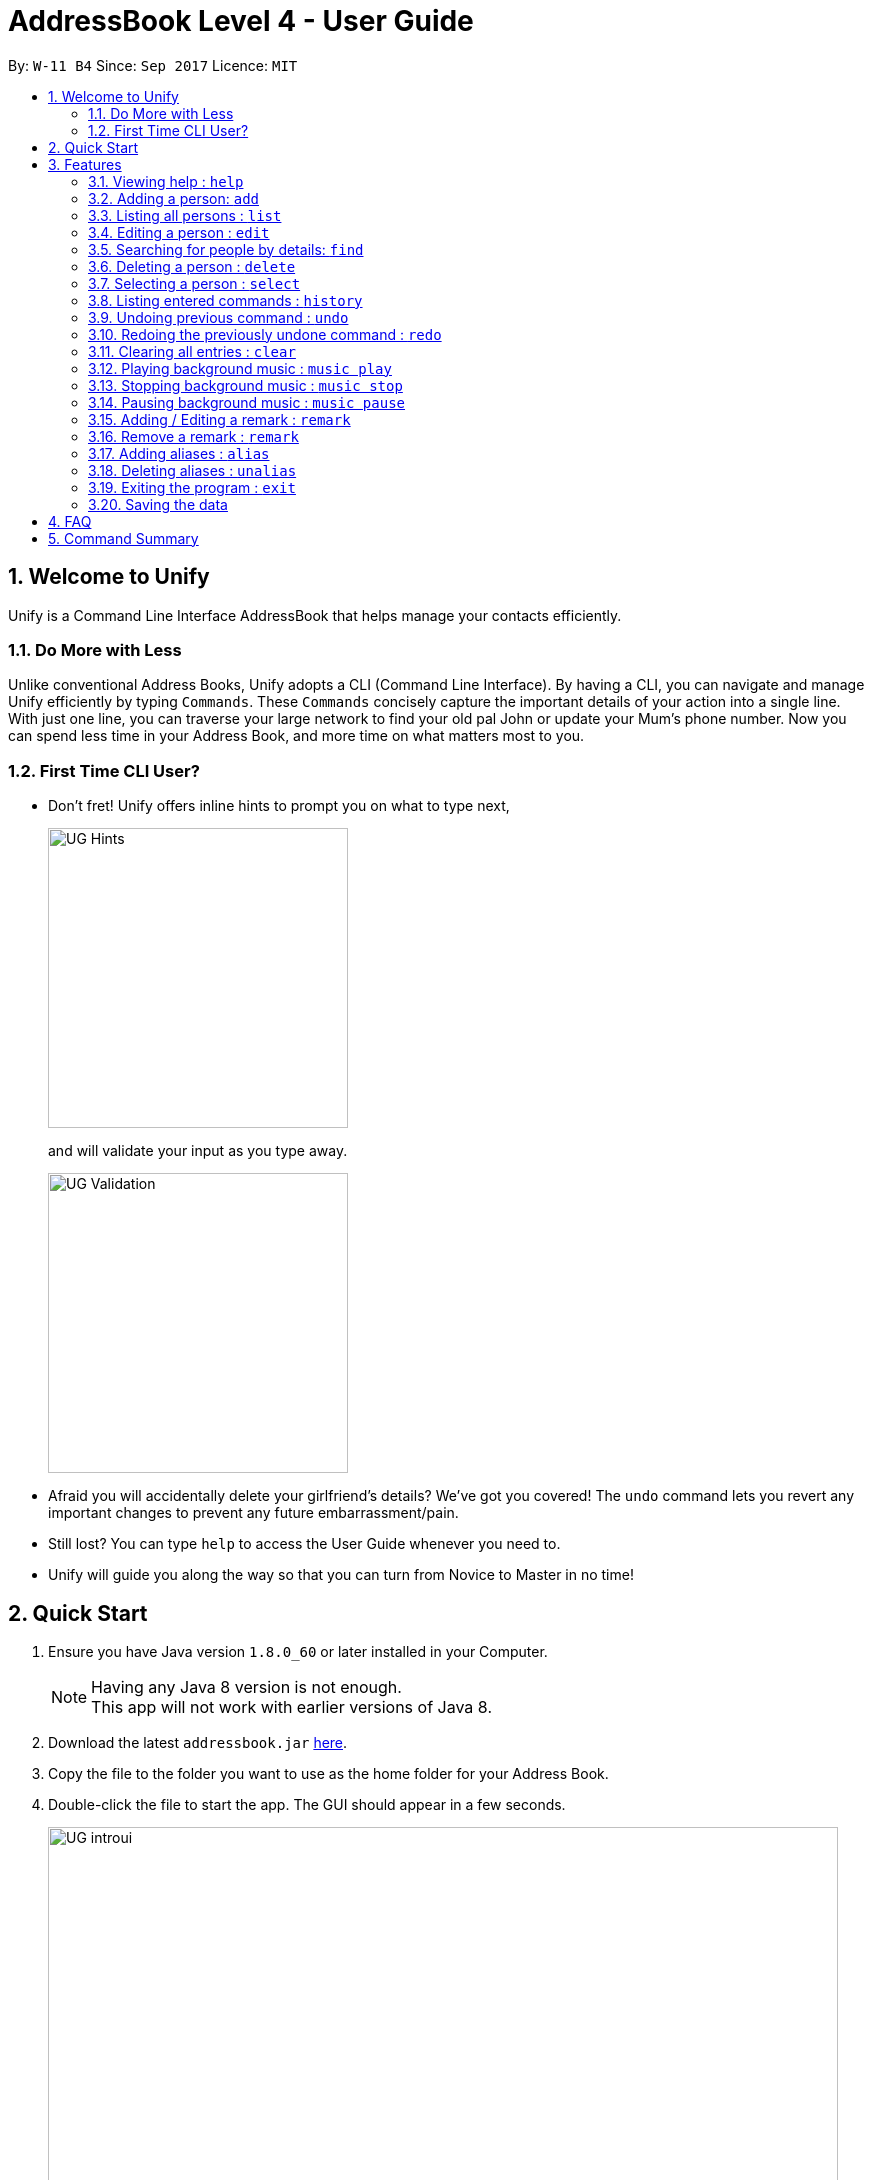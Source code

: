 = AddressBook Level 4 - User Guide
:toc:
:toc-title:
:toc-placement: preamble
:sectnums:
:imagesDir: images
:stylesDir: stylesheets
:experimental:
ifdef::env-github[]
:tip-caption: :bulb:
:note-caption: :information_source:
endif::[]
:repoURL: https://github.com/se-edu/addressbook-level4

By: `W-11 B4`      Since: `Sep 2017`      Licence: `MIT`

== Welcome to Unify
Unify is a Command Line Interface AddressBook that helps manage your contacts efficiently.

=== Do More with Less
Unlike conventional Address Books, Unify adopts a CLI (Command Line Interface).
By having a CLI, you can navigate and manage Unify efficiently by typing `Commands`.
These `Commands` concisely capture the important details of your action into a single line.
With just one line, you can traverse your large network to find your old pal John or update your Mum's phone number.
Now you can spend less time in your Address Book, and more time on what matters most to you.


=== First Time CLI User?

* Don't fret! Unify offers inline hints to prompt you on what to type next,
+
image::UG_Hints.png[width="300"]
+
and will validate your input as you type away. +
+
image::UG_Validation.png[width="300"]
+
* Afraid you will accidentally delete your girlfriend's details? We've got you covered! The `undo` command lets you revert any important changes to prevent any future embarrassment/pain. +
* Still lost? You can type `help` to access the User Guide whenever you need to. +
* Unify will guide you along the way so that you can turn from Novice to Master in no time! +


== Quick Start

.  Ensure you have Java version `1.8.0_60` or later installed in your Computer.
+
[NOTE]
Having any Java 8 version is not enough. +
This app will not work with earlier versions of Java 8.
+
.  Download the latest `addressbook.jar` link:{repoURL}/releases[here].
.  Copy the file to the folder you want to use as the home folder for your Address Book.
.  Double-click the file to start the app. The GUI should appear in a few seconds.
+
image::UG_introui.png[width="790"]
+
.  Type the command in the command box and press kbd:[Enter] to execute it. +
e.g. Typing *`help`* and pressing kbd:[Enter] will open the help window.
.  Some example commands you can try:

* *`list`* : lists all contacts
* **`add`**`n/John Doe p/98765432 e/johnd@example.com a/John street, block 123, #01-01` : adds a contact named `John Doe` to the Address Book.
* **`delete`**`3` : deletes the 3rd contact shown in the current list
* *`exit`* : exits the app

.  Refer to the link:#features[Features] section below for details of each command.

== Features

====
*Command Format*

* Words in `UPPER_CASE` are the parameters to be supplied by the user e.g. in `add n/NAME`, `NAME` is a parameter which can be used as `add n/John Doe`.
* Items in square brackets are optional e.g `n/NAME [t/TAG]` can be used as `n/John Doe t/friend` or as `n/John Doe`.
* Items with `…`​ after them can be used multiple times including zero times e.g. `[t/TAG]...` can be used as `{nbsp}` (i.e. 0 times), `t/friend`, `t/friend t/family` etc.
* Parameters can be in any order e.g. if the command specifies `n/NAME p/PHONE_NUMBER`, `p/PHONE_NUMBER n/NAME` is also acceptable.
====

=== Viewing help : `help`

Format: `help`

=== Adding a person: `add`

Adds a person to the address book +
Format: `add n/NAME p/PHONE_NUMBER e/EMAIL a/ADDRESS [t/TAG]...`
Alias: `a`

[TIP]
A person can have any number of tags (including 0)

Examples:

* `add n/John Doe p/98765432 e/johnd@example.com a/John street, block 123, #01-01`
* `add n/Betsy Crowe t/friend e/betsycrowe@example.com a/Newgate Prison p/1234567 t/criminal`

=== Listing all persons : `list`

Shows a list of all persons in the address book. +
Format: `list`
Alias: `l`

=== Editing a person : `edit`

Edits an existing person in the address book. +
Format: `edit INDEX [n/NAME] [p/PHONE] [e/EMAIL] [a/ADDRESS] [t/TAG]...`
Alias: `e`

****
* Edits the person at the specified `INDEX`. The index refers to the index number shown in the last person listing. The index *must be a positive integer* 1, 2, 3, ...
* At least one of the optional fields must be provided.
* Existing values will be updated to the input values.
* When editing tags, the existing tags of the person will be removed i.e adding of tags is not cumulative.
* You can remove all the person's tags by typing `t/` without specifying any tags after it.
****

Examples:

* `edit 1 p/91234567 e/johndoe@example.com` +
Edits the phone number and email address of the 1st person to be `91234567` and `johndoe@example.com` respectively.
* `edit 2 n/Betsy Crower t/` +
Edits the name of the 2nd person to be `Betsy Crower` and clears all existing tags.

=== Searching for people by details: `find`

Looking for an old friend who stayed in Bishan? Identifying the person who sent you a message from his e-mail made in Primary School? Unify's `find` command allows you
to search for people based on their details, which include: +

* Name
* Phone
* E-mail
* Address
* Tags

Find people whose names contain any of the given keywords. +
Format: `find PREFIX/KEYWORD [MORE_PREFIX/KEYWORDS]...`
Alias: `f`

IMPORTANT: Only people matching all the keywords will be returned (i.e. `AND` search).
e.g. `n/Hans n/Bo` will not return `Hans Gruber`, `Bo Yang` but will return `Hans Holbo`.

****
* The search is case insensitive. e.g `n/hans` will match `Hans`
* The order of the keywords does not matter. e.g. `n/Hans n/Bo` will match `Bo Hans`
* You may search for different fields by adding a prefix. ([n/NAME] [p/PHONE] [e/EMAIL] [a/ADDRESS] [t/TAG])
* If the first field is a name, you do not need a prefix. (find NAME [MORE_PREFIX/KEYWORDS]...) +
image:UG_FindByNameInput.png[width="300"] +
image:UG_FindByNameOutput.png[width="300"] +
* Words will be matched if the keyword is contained by the peron's details e.g. `n/Han` will identify `Hans`, `n/Gabrielle` will not identify `Gabriel`.
****

Examples:

* `find n/John` +
Returns `john` and `John Doe`
* `find n/John t/friend p/123` +
Returns any person who's name contains `john`, has a tag which contains `friend` and who's phone contains `123`.
* `find a/Blk 100 Street` +
Returns any person who's address contains `Blk 100 Street` (case-insensitive). Does not return person who's address is `Street Blk 100`.

TIP: You may also click on tags to do a search for that tag. (ie. find t/CLICKED_TAG); +
Clicking on a tag, image:UG_ClickTagInput.png[width="300"] +
Searches for all people with the same tag. image:UG_ClickTagOutput.png[width="300"] +


=== Deleting a person : `delete`

Deletes the specified person from the address book. +
Format: `delete INDEX`
Alias: `d`

****
* Deletes the person at the specified `INDEX`.
* The index refers to the index number shown in the most recent listing.
* The index *must be a positive integer* 1, 2, 3, ...
****

Examples:

* `list` +
`delete 2` +
Deletes the 2nd person in the address book.
* `find Betsy` +
`delete 1` +
Deletes the 1st person in the results of the `find` command.

=== Selecting a person : `select`

Selects the person identified by the index number used in the last person listing. +
Format: `select INDEX`
Alias: `s`

****
* Selects the person and loads the Google search page the person at the specified `INDEX`.
* The index refers to the index number shown in the most recent listing.
* The index *must be a positive integer* `1, 2, 3, ...`
****

Examples:

* `list` +
`select 2` +
Selects the 2nd person in the address book.
* `find Betsy` +
`select 1` +
Selects the 1st person in the results of the `find` command.

=== Listing entered commands : `history`

Lists all the commands that you have entered in reverse chronological order. +
Format: `history`

[NOTE]
====
Pressing the kbd:[&uarr;] and kbd:[&darr;] arrows will display the previous and next input respectively in the command box.
====

// tag::undoredo[]
=== Undoing previous command : `undo`

Restores the address book to the state before the previous _undoable_ command was executed. +
Format: `undo`
Alias: `u`

[NOTE]
====
Undoable commands: those commands that modify the address book's content (`add`, `delete`, `edit` and `clear`).
====

Examples:

* `delete 1` +
`list` +
`undo` (reverses the `delete 1` command) +

* `select 1` +
`list` +
`undo` +
The `undo` command fails as there are no undoable commands executed previously.

* `delete 1` +
`clear` +
`undo` (reverses the `clear` command) +
`undo` (reverses the `delete 1` command) +

=== Redoing the previously undone command : `redo`

Reverses the most recent `undo` command. +
Format: `redo`
Alias: `r`

Examples:

* `delete 1` +
`undo` (reverses the `delete 1` command) +
`redo` (reapplies the `delete 1` command) +

* `delete 1` +
`redo` +
The `redo` command fails as there are no `undo` commands executed previously.

* `delete 1` +
`clear` +
`undo` (reverses the `clear` command) +
`undo` (reverses the `delete 1` command) +
`redo` (reapplies the `delete 1` command) +
`redo` (reapplies the `clear` command) +
// end::undoredo[]

=== Clearing all entries : `clear`

Clears all entries from the address book. +
Format: `clear`

=== Playing background music : `music play`

Plays a specific genre music track from a list of built in mp3 music from Unify or resumes playing currently paused music track. +
Format: `music play GENRE`

[NOTE]
The genre can only be pop, dance or classic. "music play" alone will play pop songs as default.

=== Stopping background music : `music stop`

Stops the current music track playing. +
Format: `music stop`

[NOTE]
This is different from pausing, as it does not allow resuming.

=== Pausing background music : `music pause`

Pause the current music track playing. +
Format: `music pause`

[NOTE]
This is different from stopping, as it can be resumed by using the play background music command.

=== Adding / Editing a remark : `remark`

Adds or edits the remark for a person specified in the INDEX. +
Format: `remark INDEX r/[REMARK]`

Examples:

* `remark 1 r/Likes to drink coffee` +
Add / Edits the remark for the first person to Likes to drink coffee.


=== Remove a remark : `remark`

Edits the remark for a person specified in the INDEX. +
Format: `remark INDEX r/`

Examples:

* `remark 1 r/` +
Removes the remark for the first person.

=== Adding aliases : `alias`

Adds an alias to another command. +
Format: `alias ALIAS COMMAND`

Examples:

* `alias show list` +
`show` (performs the `list` command) +
* `alias` +
Lists all your previously defined aliases.

=== Deleting aliases : `unalias`

Deletes a previously defined alias. +
Format: `unalias ALIAS COMMAND`
Examples:

* `alias -d show` +
`show` +
The `show` command fails as there is no longer such a command.

=== Exiting the program : `exit`

Exits the program. +
Format: `exit`

=== Saving the data

Address book data are saved in the hard disk automatically after any command that changes the data. +
There is no need to save manually.

== FAQ

*Q*: How do I transfer my data to another Computer? +
*A*: Install the app in the other computer and overwrite the empty data file it creates with the file that contains the data of your previous Address Book folder.

== Command Summary

* *Add* `add n/NAME p/PHONE_NUMBER e/EMAIL a/ADDRESS [t/TAG]...` +
e.g. `add n/James Ho p/22224444 e/jamesho@example.com a/123, Clementi Rd, 1234665 t/friend t/colleague`
* *Alias* `alias [ALIAS COMMAND]`
* *Clear* : `clear`
* *Delete* : `delete INDEX` +
e.g. `delete 3`
* *Edit* : `edit INDEX [n/NAME] [p/PHONE_NUMBER] [e/EMAIL] [a/ADDRESS] [t/TAG]...` +
e.g. `edit 2 n/James Lee e/jameslee@example.com`
* *Find* : `find PREFIX/KEYWORD [MORE_PREFIX/KEYWORDS]...` +
e.g. `find James Jake`
* *List* : `list`
* *Help* : `help`
* *Select* : `select INDEX` +
e.g.`select 2`
* *History* : `history`
* *Music* : `music [MUSIC COMMAND]`
* *Undo* : `undo`
* *Unalias* `unalias ALIAS`
* *Redo* : `redo`
